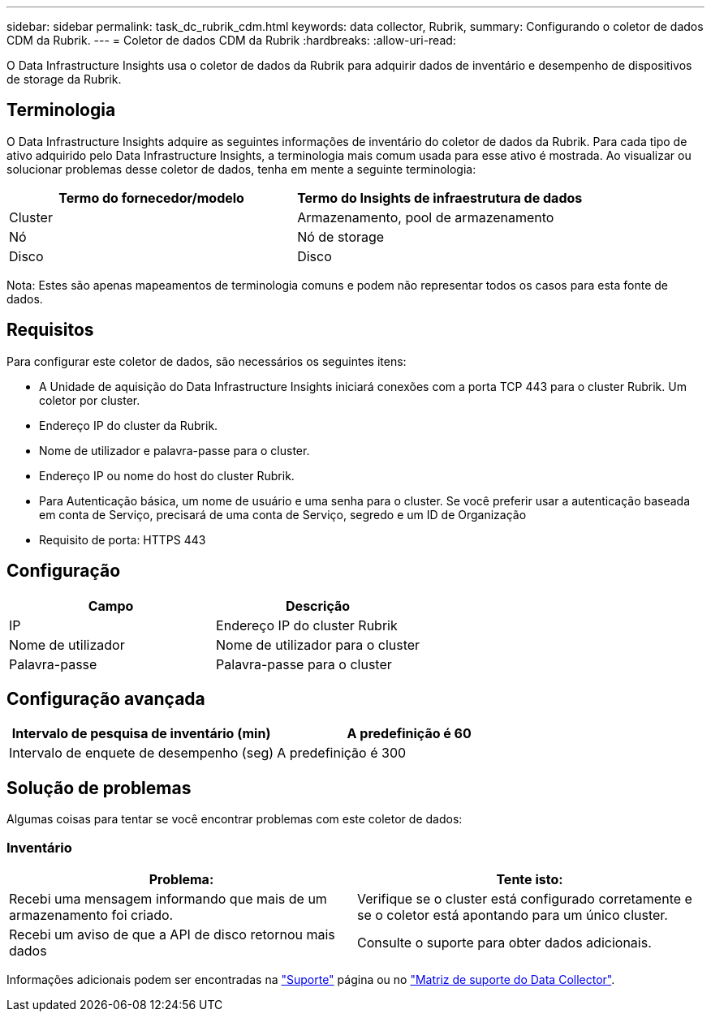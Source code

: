 ---
sidebar: sidebar 
permalink: task_dc_rubrik_cdm.html 
keywords: data collector, Rubrik, 
summary: Configurando o coletor de dados CDM da Rubrik. 
---
= Coletor de dados CDM da Rubrik
:hardbreaks:
:allow-uri-read: 


[role="lead"]
O Data Infrastructure Insights usa o coletor de dados da Rubrik para adquirir dados de inventário e desempenho de dispositivos de storage da Rubrik.



== Terminologia

O Data Infrastructure Insights adquire as seguintes informações de inventário do coletor de dados da Rubrik. Para cada tipo de ativo adquirido pelo Data Infrastructure Insights, a terminologia mais comum usada para esse ativo é mostrada. Ao visualizar ou solucionar problemas desse coletor de dados, tenha em mente a seguinte terminologia:

[cols="2*"]
|===
| Termo do fornecedor/modelo | Termo do Insights de infraestrutura de dados 


| Cluster | Armazenamento, pool de armazenamento 


| Nó | Nó de storage 


| Disco | Disco 
|===
Nota: Estes são apenas mapeamentos de terminologia comuns e podem não representar todos os casos para esta fonte de dados.



== Requisitos

Para configurar este coletor de dados, são necessários os seguintes itens:

* A Unidade de aquisição do Data Infrastructure Insights iniciará conexões com a porta TCP 443 para o cluster Rubrik. Um coletor por cluster.
* Endereço IP do cluster da Rubrik.
* Nome de utilizador e palavra-passe para o cluster.
* Endereço IP ou nome do host do cluster Rubrik.
* Para Autenticação básica, um nome de usuário e uma senha para o cluster. Se você preferir usar a autenticação baseada em conta de Serviço, precisará de uma conta de Serviço, segredo e um ID de Organização
* Requisito de porta: HTTPS 443




== Configuração

[cols="2*"]
|===
| Campo | Descrição 


| IP | Endereço IP do cluster Rubrik 


| Nome de utilizador | Nome de utilizador para o cluster 


| Palavra-passe | Palavra-passe para o cluster 
|===


== Configuração avançada

[cols="2*"]
|===
| Intervalo de pesquisa de inventário (min) | A predefinição é 60 


| Intervalo de enquete de desempenho (seg) | A predefinição é 300 
|===


== Solução de problemas

Algumas coisas para tentar se você encontrar problemas com este coletor de dados:



=== Inventário

[cols="2*"]
|===
| Problema: | Tente isto: 


| Recebi uma mensagem informando que mais de um armazenamento foi criado. | Verifique se o cluster está configurado corretamente e se o coletor está apontando para um único cluster. 


| Recebi um aviso de que a API de disco retornou mais dados | Consulte o suporte para obter dados adicionais. 
|===
Informações adicionais podem ser encontradas na link:concept_requesting_support.html["Suporte"] página ou no link:reference_data_collector_support_matrix.html["Matriz de suporte do Data Collector"].
